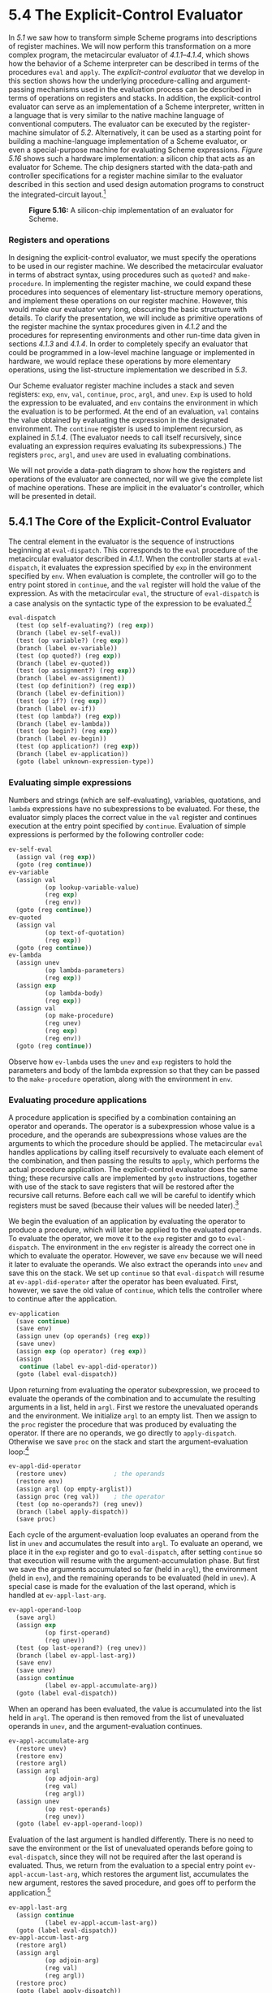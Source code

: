 * 5.4 The Explicit-Control Evaluator


In [[5.1]] we saw how to transform simple Scheme programs into descriptions of register machines. We will now perform this transformation on a more complex program, the metacircular evaluator of [[4.1.1]]--[[4.1.4]], which shows how the behavior of a Scheme interpreter can be described in terms of the procedures =eval= and =apply=. The  /explicit-control evaluator/ that we develop in this section shows how the underlying procedure-calling and argument-passing mechanisms used in the evaluation process can be described in terms of operations on registers and stacks. In addition, the explicit-control evaluator can serve as an implementation of a Scheme interpreter, written in a language that is very similar to the native machine language of conventional computers. The evaluator can be executed by the register-machine simulator of [[5.2]]. Alternatively, it can be used as a starting point for building a machine-language implementation of a Scheme evaluator, or even a special-purpose machine for evaluating Scheme expressions. [[Figure 5.16]] shows such a hardware implementation: a silicon chip that acts as an evaluator for Scheme. The chip designers started with the data-path and controller specifications for a register machine similar to the evaluator described in this section and used design automation programs to construct the integrated-circuit layout.[fn:5-304]

#+CAPTION: *Figure 5.16:* A silicon-chip implementation of an evaluator for Scheme.
[[file:fig/chap5/chip.std.svg]]


*** Registers and operations


In designing the explicit-control evaluator, we must specify the operations to be used in our register machine. We described the metacircular evaluator in terms of abstract syntax, using procedures such as =quoted?= and =make-procedure=. In implementing the register machine, we could expand these procedures into sequences of elementary list-structure memory operations, and implement these operations on our register machine. However, this would make our evaluator very long, obscuring the basic structure with details. To clarify the presentation, we will include as primitive operations of the register machine the syntax procedures given in [[4.1.2]] and the procedures for representing environments and other run-time data given in sections [[4.1.3]] and [[4.1.4]]. In order to completely specify an evaluator that could be programmed in a low-level machine language or implemented in hardware, we would replace these operations by more elementary operations, using the list-structure implementation we described in [[5.3]].

Our Scheme evaluator register machine includes a stack and seven registers: =exp=, =env=, =val=, =continue=, =proc=, =argl=, and =unev=. =Exp= is used to hold the expression to be evaluated, and =env= contains the environment in which the evaluation is to be performed. At the end of an evaluation, =val= contains the value obtained by evaluating the expression in the designated environment. The =continue= register is used to implement recursion, as explained in [[5.1.4]]. (The evaluator needs to call itself recursively, since evaluating an expression requires evaluating its subexpressions.) The registers =proc=, =argl=, and =unev= are used in evaluating combinations.

We will not provide a data-path diagram to show how the registers and operations of the evaluator are connected, nor will we give the complete list of machine operations. These are implicit in the evaluator's controller, which will be presented in detail.


** 5.4.1 The Core of the Explicit-Control Evaluator


The central element in the evaluator is the sequence of instructions beginning at =eval-dispatch=. This corresponds to the =eval= procedure of the metacircular evaluator described in [[4.1.1]]. When the controller starts at =eval-dispatch=, it evaluates the expression specified by =exp= in the environment specified by =env=. When evaluation is complete, the controller will go to the entry point stored in =continue=, and the =val= register will hold the value of the expression. As with the metacircular =eval=, the structure of =eval-dispatch= is a case analysis on the syntactic type of the expression to be evaluated.[fn:5-305]

#+BEGIN_SRC lisp
    eval-dispatch
      (test (op self-evaluating?) (reg exp))
      (branch (label ev-self-eval))
      (test (op variable?) (reg exp))
      (branch (label ev-variable))
      (test (op quoted?) (reg exp))
      (branch (label ev-quoted))
      (test (op assignment?) (reg exp))
      (branch (label ev-assignment))
      (test (op definition?) (reg exp))
      (branch (label ev-definition))
      (test (op if?) (reg exp))
      (branch (label ev-if))
      (test (op lambda?) (reg exp))
      (branch (label ev-lambda))
      (test (op begin?) (reg exp))
      (branch (label ev-begin))
      (test (op application?) (reg exp))
      (branch (label ev-application))
      (goto (label unknown-expression-type))
#+END_SRC


*** Evaluating simple expressions


Numbers and strings (which are self-evaluating), variables, quotations, and =lambda= expressions have no subexpressions to be evaluated. For these, the evaluator simply places the correct value in the =val= register and continues execution at the entry point specified by =continue=. Evaluation of simple expressions is performed by the following controller code:

#+BEGIN_SRC lisp
    ev-self-eval
      (assign val (reg exp))
      (goto (reg continue))
    ev-variable
      (assign val
              (op lookup-variable-value)
              (reg exp)
              (reg env))
      (goto (reg continue))
    ev-quoted
      (assign val
              (op text-of-quotation)
              (reg exp))
      (goto (reg continue))
    ev-lambda
      (assign unev
              (op lambda-parameters)
              (reg exp))
      (assign exp
              (op lambda-body)
              (reg exp))
      (assign val
              (op make-procedure)
              (reg unev)
              (reg exp)
              (reg env))
      (goto (reg continue))
#+END_SRC

Observe how =ev-lambda= uses the =unev= and =exp= registers to hold the parameters and body of the lambda expression so that they can be passed to the =make-procedure= operation, along with the environment in =env=.


*** Evaluating procedure applications


A procedure application is specified by a combination containing an operator and operands. The operator is a subexpression whose value is a procedure, and the operands are subexpressions whose values are the arguments to which the procedure should be applied. The metacircular =eval= handles applications by calling itself recursively to evaluate each element of the combination, and then passing the results to =apply=, which performs the actual procedure application. The explicit-control evaluator does the same thing; these recursive calls are implemented by =goto= instructions, together with use of the stack to save registers that will be restored after the recursive call returns. Before each call we will be careful to identify which registers must be saved (because their values will be needed later).[fn:5-306]

We begin the evaluation of an application by evaluating the operator to produce a procedure, which will later be applied to the evaluated operands. To evaluate the operator, we move it to the =exp= register and go to =eval-dispatch=. The environment in the =env= register is already the correct one in which to evaluate the operator. However, we save =env= because we will need it later to evaluate the operands. We also extract the operands into =unev= and save this on the stack. We set up =continue= so that =eval-dispatch= will resume at =ev-appl-did-operator= after the operator has been evaluated. First, however, we save the old value of =continue=, which tells the controller where to continue after the application.

#+BEGIN_SRC lisp
    ev-application
      (save continue)
      (save env)
      (assign unev (op operands) (reg exp))
      (save unev)
      (assign exp (op operator) (reg exp))
      (assign
       continue (label ev-appl-did-operator))
      (goto (label eval-dispatch))
#+END_SRC

Upon returning from evaluating the operator subexpression, we proceed to evaluate the operands of the combination and to accumulate the resulting arguments in a list, held in =argl=. First we restore the unevaluated operands and the environment. We initialize =argl= to an empty list. Then we assign to the =proc= register the procedure that was produced by evaluating the operator. If there are no operands, we go directly to =apply-dispatch=. Otherwise we save =proc= on the stack and start the argument-evaluation loop:[fn:5-307]

#+BEGIN_SRC lisp
    ev-appl-did-operator
      (restore unev)             ; the operands
      (restore env)
      (assign argl (op empty-arglist))
      (assign proc (reg val))    ; the operator
      (test (op no-operands?) (reg unev))
      (branch (label apply-dispatch))
      (save proc)
#+END_SRC

Each cycle of the argument-evaluation loop evaluates an operand from the list in =unev= and accumulates the result into =argl=. To evaluate an operand, we place it in the =exp= register and go to =eval-dispatch=, after setting =continue= so that execution will resume with the argument-accumulation phase. But first we save the arguments accumulated so far (held in =argl=), the environment (held in =env=), and the remaining operands to be evaluated (held in =unev=). A special case is made for the evaluation of the last operand, which is handled at =ev-appl-last-arg=.

#+BEGIN_SRC lisp
    ev-appl-operand-loop
      (save argl)
      (assign exp
              (op first-operand)
              (reg unev))
      (test (op last-operand?) (reg unev))
      (branch (label ev-appl-last-arg))
      (save env)
      (save unev)
      (assign continue
              (label ev-appl-accumulate-arg))
      (goto (label eval-dispatch))
#+END_SRC

When an operand has been evaluated, the value is accumulated into the list held in =argl=. The operand is then removed from the list of unevaluated operands in =unev=, and the argument-evaluation continues.

#+BEGIN_SRC lisp
    ev-appl-accumulate-arg
      (restore unev)
      (restore env)
      (restore argl)
      (assign argl
              (op adjoin-arg)
              (reg val)
              (reg argl))
      (assign unev
              (op rest-operands)
              (reg unev))
      (goto (label ev-appl-operand-loop))
#+END_SRC

Evaluation of the last argument is handled differently. There is no need to save the environment or the list of unevaluated operands before going to =eval-dispatch=, since they will not be required after the last operand is evaluated. Thus, we return from the evaluation to a special entry point =ev-appl-accum-last-arg=, which restores the argument list, accumulates the new argument, restores the saved procedure, and goes off to perform the application.[fn:5-308]

#+BEGIN_SRC lisp
    ev-appl-last-arg
      (assign continue
              (label ev-appl-accum-last-arg))
      (goto (label eval-dispatch))
    ev-appl-accum-last-arg
      (restore argl)
      (assign argl
              (op adjoin-arg)
              (reg val)
              (reg argl))
      (restore proc)
      (goto (label apply-dispatch))
#+END_SRC

The details of the argument-evaluation loop determine the order in which the interpreter evaluates the operands of a combination (e.g., left to right or right to left---see [[Exercise 3.8]]). This order is not determined by the metacircular evaluator, which inherits its control structure from the underlying Scheme in which it is implemented.[fn:5-309] Because the =first-operand= selector (used in =ev-appl-operand-loop= to extract successive operands from =unev=) is implemented as =car= and the =rest-operands= selector is implemented as =cdr=, the explicit-control evaluator will evaluate the operands of a combination in left-to-right order.


*** Procedure application


The entry point =apply-dispatch= corresponds to the =apply= procedure of the metacircular evaluator. By the time we get to =apply-dispatch=, the =proc= register contains the procedure to apply and =argl= contains the list of evaluated arguments to which it must be applied. The saved value of =continue= (originally passed to =eval-dispatch= and saved at =ev-application=), which tells where to return with the result of the procedure application, is on the stack. When the application is complete, the controller transfers to the entry point specified by the saved =continue=, with the result of the application in =val=. As with the metacircular =apply=, there are two cases to consider. Either the procedure to be applied is a primitive or it is a compound procedure.

#+BEGIN_SRC lisp
    apply-dispatch
      (test (op primitive-procedure?) (reg proc))
      (branch (label primitive-apply))
      (test (op compound-procedure?) (reg proc))
      (branch (label compound-apply))
      (goto (label unknown-procedure-type))
#+END_SRC

We assume that each primitive is implemented so as to obtain its arguments from =argl= and place its result in =val=. To specify how the machine handles primitives, we would have to provide a sequence of controller instructions to implement each primitive and arrange for =primitive-apply= to dispatch to the instructions for the primitive identified by the contents of =proc=. Since we are interested in the structure of the evaluation process rather than the details of the primitives, we will instead just use an =apply-primitive-procedure= operation that applies the procedure in =proc= to the arguments in =argl=. For the purpose of simulating the evaluator with the simulator of [[5.2]] we use the procedure =apply-primitive-procedure=, which calls on the underlying Scheme system to perform the application, just as we did for the metacircular evaluator in [[4.1.4]]. After computing the value of the primitive application, we restore =continue= and go to the designated entry point.

#+BEGIN_SRC lisp
    primitive-apply
      (assign val (op apply-primitive-procedure)
                  (reg proc)
                  (reg argl))
      (restore continue)
      (goto (reg continue))
#+END_SRC

To apply a compound procedure, we proceed just as with the metacircular evaluator. We construct a frame that binds the procedure's parameters to the arguments, use this frame to extend the environment carried by the procedure, and evaluate in this extended environment the sequence of expressions that forms the body of the procedure. =Ev-sequence=, described below in [[5.4.2]], handles the evaluation of the sequence.

#+BEGIN_SRC lisp
    compound-apply
      (assign unev
              (op procedure-parameters)
              (reg proc))
      (assign env
              (op procedure-environment)
              (reg proc))
      (assign env
              (op extend-environment)
              (reg unev)
              (reg argl)
              (reg env))
      (assign unev
              (op procedure-body)
              (reg proc))
      (goto (label ev-sequence))
#+END_SRC

=Compound-apply= is the only place in the interpreter where the =env= register is ever assigned a new value. Just as in the metacircular evaluator, the new environment is constructed from the environment carried by the procedure, together with the argument list and the corresponding list of variables to be bound.


** 5.4.2 Sequence Evaluation and Tail Recursion


The portion of the explicit-control evaluator at =ev-sequence= is analogous to the metacircular evaluator's =eval-sequence= procedure. It handles sequences of expressions in procedure bodies or in explicit =begin= expressions.

Explicit =begin= expressions are evaluated by placing the sequence of expressions to be evaluated in =unev=, saving =continue= on the stack, and jumping to =ev-sequence=.

#+BEGIN_SRC lisp
    ev-begin
      (assign unev
              (op begin-actions)
              (reg exp))
      (save continue)
      (goto (label ev-sequence))
#+END_SRC

The implicit sequences in procedure bodies are handled by jumping to =ev-sequence= from =compound-apply=, at which point =continue= is already on the stack, having been saved at =ev-application=.

The entries at =ev-sequence= and =ev-sequence-continue= form a loop that successively evaluates each expression in a sequence. The list of unevaluated expressions is kept in =unev=. Before evaluating each expression, we check to see if there are additional expressions to be evaluated in the sequence. If so, we save the rest of the unevaluated expressions (held in =unev=) and the environment in which these must be evaluated (held in =env=) and call =eval-dispatch= to evaluate the expression. The two saved registers are restored upon the return from this evaluation, at =ev-sequence-continue=.

The final expression in the sequence is handled differently, at the entry point =ev-sequence-last-exp=. Since there are no more expressions to be evaluated after this one, we need not save =unev= or =env= before going to =eval-dispatch=. The value of the whole sequence is the value of the last expression, so after the evaluation of the last expression there is nothing left to do except continue at the entry point currently held on the stack (which was saved by =ev-application= or =ev-begin=.) Rather than setting up =continue= to arrange for =eval-dispatch= to return here and then restoring =continue= from the stack and continuing at that entry point, we restore =continue= from the stack before going to =eval-dispatch=, so that =eval-dispatch= will continue at that entry point after evaluating the expression.

#+BEGIN_SRC lisp
    ev-sequence
      (assign exp (op first-exp) (reg unev))
      (test (op last-exp?) (reg unev))
      (branch (label ev-sequence-last-exp))
      (save unev)
      (save env)
      (assign continue
              (label ev-sequence-continue))
      (goto (label eval-dispatch))
    ev-sequence-continue
      (restore env)
      (restore unev)
      (assign unev
              (op rest-exps)
              (reg unev))
      (goto (label ev-sequence))
    ev-sequence-last-exp
      (restore continue)
      (goto (label eval-dispatch))
#+END_SRC


*** Tail recursion


In [[Chapter 1]] we said that the process described by a procedure such as

#+BEGIN_SRC lisp
    (define (sqrt-iter guess x)
      (if (good-enough? guess x)
          guess
          (sqrt-iter (improve guess x) x)))
#+END_SRC

is an iterative process. Even though the procedure is syntactically recursive (defined in terms of itself), it is not logically necessary for an evaluator to save information in passing from one call to =sqrt-iter= to the next.[fn:5-310] An evaluator that can execute a procedure such as =sqrt-iter= without requiring increasing storage as the procedure continues to call itself is called a  /tail-recursive/ evaluator. The metacircular implementation of the evaluator in [[Chapter 4]] does not specify whether the evaluator is tail-recursive, because that evaluator inherits its mechanism for saving state from the underlying Scheme. With the explicit-control evaluator, however, we can trace through the evaluation process to see when procedure calls cause a net accumulation of information on the stack.

Our evaluator is tail-recursive, because in order to evaluate the final expression of a sequence we transfer directly to =eval-dispatch= without saving any information on the stack. Hence, evaluating the final expression in a sequence---even if it is a procedure call (as in =sqrt-iter=, where the =if= expression, which is the last expression in the procedure body, reduces to a call to =sqrt-iter=)---will not cause any information to be accumulated on the stack.[fn:5-311]

If we did not think to take advantage of the fact that it was unnecessary to save information in this case, we might have implemented =eval-sequence= by treating all the expressions in a sequence in the same way---saving the registers, evaluating the expression, returning to restore the registers, and repeating this until all the expressions have been evaluated:[fn:5-312]

#+BEGIN_SRC lisp
    ev-sequence
      (test (op no-more-exps?) (reg unev))
      (branch (label ev-sequence-end))
      (assign exp (op first-exp) (reg unev))
      (save unev)
      (save env)
      (assign continue
              (label ev-sequence-continue))
      (goto (label eval-dispatch))
    ev-sequence-continue
      (restore env)
      (restore unev)
      (assign unev (op rest-exps) (reg unev))
      (goto (label ev-sequence))
    ev-sequence-end
      (restore continue)
      (goto (reg continue))
#+END_SRC

This may seem like a minor change to our previous code for evaluation of a sequence: The only difference is that we go through the save-restore cycle for the last expression in a sequence as well as for the others. The interpreter will still give the same value for any expression. But this change is fatal to the tail-recursive implementation, because we must now return after evaluating the final expression in a sequence in order to undo the (useless) register saves. These extra saves will accumulate during a nest of procedure calls. Consequently, processes such as =sqrt-iter= will require space proportional to the number of iterations rather than requiring constant space. This difference can be significant. For example, with tail recursion, an infinite loop can be expressed using only the procedure-call mechanism:

#+BEGIN_SRC lisp
    (define (count n)
      (newline)
      (display n)
      (count (+ n 1)))
#+END_SRC

Without tail recursion, such a procedure would eventually run out of stack space, and expressing a true iteration would require some control mechanism other than procedure call.


** 5.4.3 Conditionals, Assignments, and Definitions


As with the metacircular evaluator, special forms are handled by selectively evaluating fragments of the expression. For an =if= expression, we must evaluate the predicate and decide, based on the value of predicate, whether to evaluate the consequent or the alternative.

Before evaluating the predicate, we save the =if= expression itself so that we can later extract the consequent or alternative. We also save the environment, which we will need later in order to evaluate the consequent or the alternative, and we save =continue=, which we will need later in order to return to the evaluation of the expression that is waiting for the value of the =if=.

#+BEGIN_SRC lisp
    ev-if
      (save exp)   ; save expression for later
      (save env)
      (save continue)
      (assign continue (label ev-if-decide))
      (assign exp (op if-predicate) (reg exp))
      ; evaluate the predicate:
      (goto (label eval-dispatch))
#+END_SRC

When we return from evaluating the predicate, we test whether it was true or false and, depending on the result, place either the consequent or the alternative in =exp= before going to =eval-dispatch=. Notice that restoring =env= and =continue= here sets up =eval-dispatch= to have the correct environment and to continue at the right place to receive the value of the =if= expression.

#+BEGIN_SRC lisp
    ev-if-decide
      (restore continue)
      (restore env)
      (restore exp)
      (test (op true?) (reg val))
      (branch (label ev-if-consequent))
    ev-if-alternative
      (assign exp (op if-alternative) (reg exp))
      (goto (label eval-dispatch))
    ev-if-consequent
      (assign exp (op if-consequent) (reg exp))
      (goto (label eval-dispatch))
#+END_SRC


*** Assignments and definitions


Assignments are handled by =ev-assignment=, which is reached from =eval-dispatch= with the assignment expression in =exp=. The code at =ev-assignment= first evaluates the value part of the expression and then installs the new value in the environment. =Set-variable-value!= is assumed to be available as a machine operation.

#+BEGIN_SRC lisp
    ev-assignment
      (assign unev
              (op assignment-variable)
              (reg exp))
      (save unev)   ; save variable for later
      (assign exp
              (op assignment-value)
              (reg exp))
      (save env)
      (save continue)
      (assign continue
              (label ev-assignment-1))
      ; evaluate the assignment value:
      (goto (label eval-dispatch))
    ev-assignment-1
      (restore continue)
      (restore env)
      (restore unev)
      (perform (op set-variable-value!)
               (reg unev)
               (reg val)
               (reg env))
      (assign val
              (const ok))
      (goto (reg continue))
#+END_SRC

Definitions are handled in a similar way:

#+BEGIN_SRC lisp
    ev-definition
      (assign unev
              (op definition-variable)
              (reg exp))
      (save unev)   ; save variable for later
      (assign exp
              (op definition-value)
              (reg exp))
      (save env)
      (save continue)
      (assign continue (label ev-definition-1))
      ; evaluate the definition value:
      (goto (label eval-dispatch))
    ev-definition-1
      (restore continue)
      (restore env)
      (restore unev)
      (perform (op define-variable!)
               (reg unev)
               (reg val)
               (reg env))
      (assign val (const ok))
      (goto (reg continue))
#+END_SRC

#+BEGIN_QUOTE
  *Exercise 5.23:* Extend the evaluator to handle derived expressions such as =cond=, =let=, and so on ([[4.1.2]]). You may “cheat” and assume that the syntax transformers such as =cond->if= are available as machine operations.[fn:5-313]
#+END_QUOTE

#+BEGIN_QUOTE
  *Exercise 5.24:* Implement =cond= as a new basic special form without reducing it to =if=. You will have to construct a loop that tests the predicates of successive =cond= clauses until you find one that is true, and then use =ev-sequence= to evaluate the actions of the clause.
#+END_QUOTE

#+BEGIN_QUOTE
  *Exercise 5.25:* Modify the evaluator so that it uses normal-order evaluation, based on the lazy evaluator of [[4.2]].
#+END_QUOTE


** 5.4.4 Running the Evaluator


With the implementation of the explicit-control evaluator we come to the end of a development, begun in [[Chapter 1]], in which we have explored successively more precise models of the evaluation process. We started with the relatively informal substitution model, then extended this in [[Chapter 3]] to the environment model, which enabled us to deal with state and change. In the metacircular evaluator of [[Chapter 4]], we used Scheme itself as a language for making more explicit the environment structure constructed during evaluation of an expression. Now, with register machines, we have taken a close look at the evaluator's mechanisms for storage management, argument passing, and control. At each new level of description, we have had to raise issues and resolve ambiguities that were not apparent at the previous, less precise treatment of evaluation. To understand the behavior of the explicit-control evaluator, we can simulate it and monitor its performance.

We will install a driver loop in our evaluator machine. This plays the role of the =driver-loop= procedure of [[4.1.4]]. The evaluator will repeatedly print a prompt, read an expression, evaluate the expression by going to =eval-dispatch=, and print the result. The following instructions form the beginning of the explicit-control evaluator's controller sequence:[fn:5-314]

#+BEGIN_SRC lisp
    read-eval-print-loop
      (perform (op initialize-stack))
      (perform (op prompt-for-input)
               (const ";;; EC-Eval input:"))
      (assign exp (op read))
      (assign env (op get-global-environment))
      (assign continue (label print-result))
      (goto (label eval-dispatch))
    print-result
      (perform (op announce-output)
               (const ";;; EC-Eval value:"))
      (perform (op user-print) (reg val))
      (goto (label read-eval-print-loop))
#+END_SRC

When we encounter an error in a procedure (such as the “unknown procedure type error” indicated at =apply-dispatch=), we print an error message and return to the driver loop.[fn:5-315]

#+BEGIN_SRC lisp
    unknown-expression-type
      (assign
       val
       (const unknown-expression-type-error))
      (goto (label signal-error))
    unknown-procedure-type
      ; clean up stack (from apply-dispatch):
      (restore continue)
      (assign
       val
       (const unknown-procedure-type-error))
      (goto (label signal-error))
    signal-error
      (perform (op user-print) (reg val))
      (goto (label read-eval-print-loop))
#+END_SRC

For the purposes of the simulation, we initialize the stack each time through the driver loop, since it might not be empty after an error (such as an undefined variable) interrupts an evaluation.[fn:5-316]

If we combine all the code fragments presented in [[5.4.1]]--[[5.4.4]], we can create an evaluator machine model that we can run using the register-machine simulator of [[5.2]].

#+BEGIN_SRC lisp
    (define eceval
      (make-machine
       '(exp env val proc argl continue unev)
       eceval-operations
       '(read-eval-print-loop
         ⟨entire machine controller
          as given above⟩)))
#+END_SRC

We must define Scheme procedures to simulate the operations used as primitives by the evaluator. These are the same procedures we used for the metacircular evaluator in [[4.1]], together with the few additional ones defined in footnotes throughout [[5.4]].

#+BEGIN_SRC lisp
    (define eceval-operations
      (list (list 'self-evaluating?
                  self-evaluating)
            ⟨complete list of operations
             for eceval machine⟩))
#+END_SRC

Finally, we can initialize the global environment and run the evaluator:

#+BEGIN_SRC lisp
    (define the-global-environment
      (setup-environment))

    (start eceval)

    ;;; EC-Eval input:
    (define (append x y)
      (if (null? x)
          y
          (cons (car x) (append (cdr x) y))))

    ;;; EC-Eval value:
    ok

    ;;; EC-Eval input:
    (append '(a b c) '(d e f))

    ;;; EC-Eval value:
    (a b c d e f)
#+END_SRC

Of course, evaluating expressions in this way will take much longer than if we had directly typed them into Scheme, because of the multiple levels of simulation involved. Our expressions are evaluated by the explicit-control-evaluator machine, which is being simulated by a Scheme program, which is itself being evaluated by the Scheme interpreter.


*** Monitoring the performance of the evaluator


Simulation can be a powerful tool to guide the implementation of evaluators. Simulations make it easy not only to explore variations of the register-machine design but also to monitor the performance of the simulated evaluator. For example, one important factor in performance is how efficiently the evaluator uses the stack. We can observe the number of stack operations required to evaluate various expressions by defining the evaluator register machine with the version of the simulator that collects statistics on stack use ([[5.2.4]]), and adding an instruction at the evaluator's =print-result= entry point to print the statistics:

#+BEGIN_SRC lisp
    print-result
      ; added instruction:
      (perform (op print-stack-statistics))
      (perform (op announce-output)
               (const ";;; EC-Eval value:"))
      … ; same as before
#+END_SRC

Interactions with the evaluator now look like this:

#+BEGIN_SRC lisp
    ;;; EC-Eval input:
    (define (factorial n)
      (if (= n 1) 1 (* (factorial (- n 1)) n)))
    (total-pushes = 3, maximum-depth = 3)

    ;;; EC-Eval value:
    ok

    ;;; EC-Eval input:
    (factorial 5)
    (total-pushes = 144, maximum-depth = 28)

    ;;; EC-Eval value:
    120
#+END_SRC

Note that the driver loop of the evaluator reinitializes the stack at the start of each interaction, so that the statistics printed will refer only to stack operations used to evaluate the previous expression.

#+BEGIN_QUOTE
  *Exercise 5.26:* Use the monitored stack to explore the tail-recursive property of the evaluator ([[5.4.2]]). Start the evaluator and define the iterative =factorial= procedure from [[1.2.1]]:

  #+BEGIN_SRC lisp
      (define (factorial n)
        (define (iter product counter)
          (if (> counter n)
              product
              (iter (* counter product)
                    (+ counter 1))))
        (iter 1 1))
  #+END_SRC

  Run the procedure with some small values of [[file:fig/math/0932467390da34555ec70c122d7e915e.svg]]. Record the maximum stack depth and the number of pushes required to compute [[file:fig/math/5fa3dbabdc4f880a425fd3b033864691.svg]] for each of these values.

  1. You will find that the maximum depth required to evaluate [[file:fig/math/5fa3dbabdc4f880a425fd3b033864691.svg]] is independent of [[file:fig/math/0932467390da34555ec70c122d7e915e.svg]]. What is that depth?
  2. Determine from your data a formula in terms of [[file:fig/math/0932467390da34555ec70c122d7e915e.svg]] for the total number of push operations used in evaluating [[file:fig/math/5fa3dbabdc4f880a425fd3b033864691.svg]] for any [[file:fig/math/a84f4e39f5951d29cf4e78bce2006142.svg]]. Note that the number of operations used is a linear function of [[file:fig/math/0932467390da34555ec70c122d7e915e.svg]] and is thus determined by two constants.
#+END_QUOTE

#+BEGIN_QUOTE
  *Exercise 5.27:* For comparison with [[Exercise 5.26]], explore the behavior of the following procedure for computing factorials recursively:

  #+BEGIN_SRC lisp
      (define (factorial n)
        (if (= n 1)
            1
            (* (factorial (- n 1)) n)))
  #+END_SRC

  By running this procedure with the monitored stack, determine, as a function of [[file:fig/math/0932467390da34555ec70c122d7e915e.svg]], the maximum depth of the stack and the total number of pushes used in evaluating [[file:fig/math/5fa3dbabdc4f880a425fd3b033864691.svg]] for [[file:fig/math/a84f4e39f5951d29cf4e78bce2006142.svg]]. (Again, these functions will be linear.) Summarize your experiments by filling in the following table with the appropriate expressions in terms of [[file:fig/math/0932467390da34555ec70c122d7e915e.svg]]: [[file:fig/math/4224144742c43d635a4866b01b43651d.svg]] The maximum depth is a measure of the amount of space used by the evaluator in carrying out the computation, and the number of pushes correlates well with the time required.
#+END_QUOTE

#+BEGIN_QUOTE
  *Exercise 5.28:* Modify the definition of the evaluator by changing =eval-sequence= as described in [[5.4.2]] so that the evaluator is no longer tail-recursive. Rerun your experiments from [[Exercise 5.26]] and [[Exercise 5.27]] to demonstrate that both versions of the =factorial= procedure now require space that grows linearly with their input.
#+END_QUOTE

#+BEGIN_QUOTE
  *Exercise 5.29:* Monitor the stack operations in the tree-recursive Fibonacci computation:

  #+BEGIN_SRC lisp
      (define (fib n)
        (if (< n 2)
            n
            (+ (fib (- n 1)) (fib (- n 2)))))
  #+END_SRC

  1. Give a formula in terms of [[file:fig/math/0932467390da34555ec70c122d7e915e.svg]] for the maximum depth of the stack required to compute [[file:fig/math/606058a44581066eed9cf2309aee7b71.svg]] for [[file:fig/math/6a4b9379e15109b06ec4bdc0b06442d4.svg]]. Hint: In [[1.2.2]] we argued that the space used by this process grows linearly with [[file:fig/math/0932467390da34555ec70c122d7e915e.svg]].
  2. Give a formula for the total number of pushes used to compute [[file:fig/math/606058a44581066eed9cf2309aee7b71.svg]] for [[file:fig/math/6a4b9379e15109b06ec4bdc0b06442d4.svg]]. You should find that the number of pushes (which correlates well with the time used) grows exponentially with [[file:fig/math/0932467390da34555ec70c122d7e915e.svg]]. Hint: Let [[file:fig/math/7fae69e08c965a8af54a3347b78bed5f.svg]] be the number of pushes used in computing [[file:fig/math/606058a44581066eed9cf2309aee7b71.svg]]. You should be able to argue that there is a formula that expresses [[file:fig/math/7fae69e08c965a8af54a3347b78bed5f.svg]] in terms of [[file:fig/math/80c5ab8defb9e7403ff65ad901a3d69b.svg]], [[file:fig/math/6eecc0e0b0935f3ede465eeb5ad2ae91.svg]], and some fixed “overhead” constant [[file:fig/math/83054be07bea98353c7cda3290903d5e.svg]] that is independent of [[file:fig/math/0932467390da34555ec70c122d7e915e.svg]]. Give the formula, and say what [[file:fig/math/83054be07bea98353c7cda3290903d5e.svg]] is. Then show that [[file:fig/math/7fae69e08c965a8af54a3347b78bed5f.svg]] can be expressed as [[file:fig/math/b25a89d4c323add91d0f35a149b94e0a.svg]] and give the values of [[file:fig/math/09009cdd5fc245e05305bc574dcdc97d.svg]] and [[file:fig/math/3e92f417ccfc1f59b0ee22d034c85747.svg]].
#+END_QUOTE

#+BEGIN_QUOTE
  *Exercise 5.30:* Our evaluator currently catches and signals only two kinds of errors---unknown expression types and unknown procedure types. Other errors will take us out of the evaluator read-eval-print loop. When we run the evaluator using the register-machine simulator, these errors are caught by the underlying Scheme system. This is analogous to the computer crashing when a user program makes an error.[fn:5-317] It is a large project to make a real error system work, but it is well worth the effort to understand what is involved here.

  1. Errors that occur in the evaluation process, such as an attempt to access an unbound variable, could be caught by changing the lookup operation to make it return a distinguished condition code, which cannot be a possible value of any user variable. The evaluator can test for this condition code and then do what is necessary to go to =signal-error=. Find all of the places in the evaluator where such a change is necessary and fix them. This is lots of work.
  2. Much worse is the problem of handling errors that are signaled by applying primitive procedures, such as an attempt to divide by zero or an attempt to extract the =car= of a symbol. In a professionally written high-quality system, each primitive application is checked for safety as part of the primitive. For example, every call to =car= could first check that the argument is a pair. If the argument is not a pair, the application would return a distinguished condition code to the evaluator, which would then report the failure. We could arrange for this in our register-machine simulator by making each primitive procedure check for applicability and returning an appropriate distinguished condition code on failure. Then the =primitive-apply= code in the evaluator can check for the condition code and go to =signal-error= if necessary. Build this structure and make it work. This is a major project.
#+END_QUOTE

** Footnotes


[fn:5-304] See [[Batali et al. 1982]] for more information on the chip and the method by which it was designed.

[fn:5-305] In our controller, the dispatch is written as a sequence of =test= and =branch= instructions. Alternatively, it could have been written in a data-directed style (and in a real system it probably would have been) to avoid the need to perform sequential tests and to facilitate the definition of new expression types. A machine designed to run Lisp would probably include a =dispatch-on-type= instruction that would efficiently execute such data-directed dispatches.

[fn:5-306] This is an important but subtle point in translating algorithms from a procedural language, such as Lisp, to a register-machine language. As an alternative to saving only what is needed, we could save all the registers (except =val=) before each recursive call. This is called a  /framed-stack/ discipline. This would work but might save more registers than necessary; this could be an important consideration in a system where stack operations are expensive. Saving registers whose contents will not be needed later may also hold onto useless data that could otherwise be garbage-collected, freeing space to be reused.

[fn:5-307] We add to the evaluator data-structure procedures in [[4.1.3]] the following two procedures for manipulating argument lists:

#+BEGIN_SRC lisp
    (define (empty-arglist) '())
    (define (adjoin-arg arg arglist)
      (append arglist (list arg)))
#+END_SRC

We also use an additional syntax procedure to test for the last operand in a combination:

#+BEGIN_SRC lisp
    (define (last-operand? ops) (null? (cdr ops)))
#+END_SRC

[fn:5-308] The optimization of treating the last operand specially is known as  /evlis tail recursion/ (see [[Wand 1980]]). We could be somewhat more efficient in the argument evaluation loop if we made evaluation of the first operand a special case too. This would permit us to postpone initializing =argl= until after evaluating the first operand, so as to avoid saving =argl= in this case. The compiler in [[5.5]] performs this optimization. (Compare the =construct-arglist= procedure of [[5.5.3]].)

[fn:5-309] The order of operand evaluation in the metacircular evaluator is determined by the order of evaluation of the arguments to =cons= in the procedure =list-of-values= of [[4.1.1]] (see [[Exercise 4.1]]).

[fn:5-310] We saw in [[5.1]] how to implement such a process with a register machine that had no stack; the state of the process was stored in a fixed set of registers.

[fn:5-311] This implementation of tail recursion in =ev-sequence= is one variety of a well-known optimization technique used by many compilers. In compiling a procedure that ends with a procedure call, one can replace the call by a jump to the called procedure's entry point. Building this strategy into the interpreter, as we have done in this section, provides the optimization uniformly throughout the language.

[fn:5-312] We can define =no-more-exps?= as follows:

#+BEGIN_SRC lisp
    (define (no-more-exps? seq) (null? seq))
#+END_SRC

[fn:5-313] This isn't really cheating. In an actual implementation built from scratch, we would use our explicit-control evaluator to interpret a Scheme program that performs source-level transformations like =cond->if= in a syntax phase that runs before execution.

[fn:5-314] We assume here that =read= and the various printing operations are available as primitive machine operations, which is useful for our simulation, but completely unrealistic in practice. These are actually extremely complex operations. In practice, they would be implemented using low-level input-output operations such as transferring single characters to and from a device.

To support the =get-global-environment= operation we define

#+BEGIN_SRC lisp
    (define the-global-environment
      (setup-environment))

    (define (get-global-environment)
      the-global-environment)
#+END_SRC

[fn:5-315] There are other errors that we would like the interpreter to handle, but these are not so simple. See [[Exercise 5.30]].

[fn:5-316] We could perform the stack initialization only after errors, but doing it in the driver loop will be convenient for monitoring the evaluator's performance, as described below.

[fn:5-317] Regrettably, this is the normal state of affairs in conventional compiler-based language systems such as C. In UNIX(tm) the system “dumps core,” and in DOS/Windows(tm) it becomes catatonic. The Macintosh(tm) displays a picture of an exploding bomb and offers you the opportunity to reboot the computer---if you're lucky.
